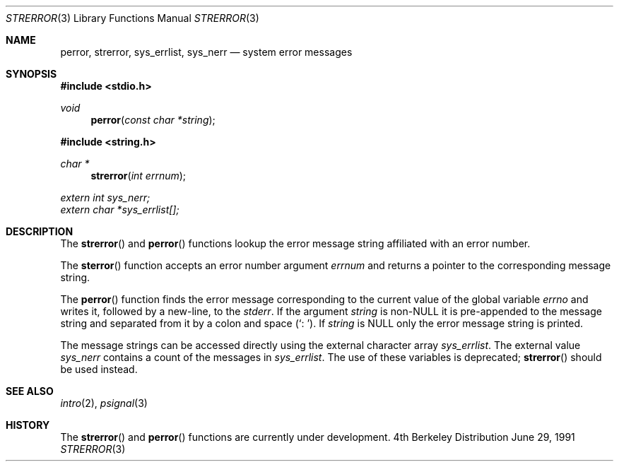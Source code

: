 .\" Copyright (c) 1980, 1991 Regents of the University of California.
.\" All rights reserved.
.\"
.\" This code is derived from software contributed to Berkeley by
.\" the American National Standards Committee X3, on Information
.\" Processing Systems.
.\"
.\" Redistribution and use in source and binary forms, with or without
.\" modification, are permitted provided that the following conditions
.\" are met:
.\" 1. Redistributions of source code must retain the above copyright
.\"    notice, this list of conditions and the following disclaimer.
.\" 2. Redistributions in binary form must reproduce the above copyright
.\"    notice, this list of conditions and the following disclaimer in the
.\"    documentation and/or other materials provided with the distribution.
.\" 3. All advertising materials mentioning features or use of this software
.\"    must display the following acknowledgement:
.\"	This product includes software developed by the University of
.\"	California, Berkeley and its contributors.
.\" 4. Neither the name of the University nor the names of its contributors
.\"    may be used to endorse or promote products derived from this software
.\"    without specific prior written permission.
.\"
.\" THIS SOFTWARE IS PROVIDED BY THE REGENTS AND CONTRIBUTORS ``AS IS'' AND
.\" ANY EXPRESS OR IMPLIED WARRANTIES, INCLUDING, BUT NOT LIMITED TO, THE
.\" IMPLIED WARRANTIES OF MERCHANTABILITY AND FITNESS FOR A PARTICULAR PURPOSE
.\" ARE DISCLAIMED.  IN NO EVENT SHALL THE REGENTS OR CONTRIBUTORS BE LIABLE
.\" FOR ANY DIRECT, INDIRECT, INCIDENTAL, SPECIAL, EXEMPLARY, OR CONSEQUENTIAL
.\" DAMAGES (INCLUDING, BUT NOT LIMITED TO, PROCUREMENT OF SUBSTITUTE GOODS
.\" OR SERVICES; LOSS OF USE, DATA, OR PROFITS; OR BUSINESS INTERRUPTION)
.\" HOWEVER CAUSED AND ON ANY THEORY OF LIABILITY, WHETHER IN CONTRACT, STRICT
.\" LIABILITY, OR TORT (INCLUDING NEGLIGENCE OR OTHERWISE) ARISING IN ANY WAY
.\" OUT OF THE USE OF THIS SOFTWARE, EVEN IF ADVISED OF THE POSSIBILITY OF
.\" SUCH DAMAGE.
.\"
.\"     from: @(#)strerror.3	6.9 (Berkeley) 6/29/91
.\"	$Id: strerror.3,v 1.3 1993/10/05 16:56:45 jtc Exp $
.\"
.Dd June 29, 1991
.Dt STRERROR 3
.Os BSD 4
.Sh NAME
.Nm perror ,
.Nm strerror ,
.Nm sys_errlist ,
.Nm sys_nerr
.Nd system error messages
.Sh SYNOPSIS
.Fd #include <stdio.h>
.Ft void
.Fn perror "const char *string"
.Fd #include <string.h>
.Ft char *
.Fn strerror "int errnum"
.Vt extern int sys_nerr;
.Vt extern char *sys_errlist[];
.Sh DESCRIPTION
The
.Fn strerror
and
.Fn perror
functions lookup the error message string affiliated with an
error number.
.Pp
The
.Fn sterror
function accepts an error number argument
.Fa errnum
and
returns a pointer to the corresponding
message string.
.Pp
The
.Fn perror
function finds the error message corresponding to the current
value of the global variable
.Va errno
and writes it, followed by a new-line, to the
.Em stderr .
If the argument
.Fa string
is
.Pf non- Dv NULL
it is pre-appended to the message
string and separated from it by
a colon and space
.Pq Ql \&:\ \& .
If
.Fa string
is
.Dv NULL
only the error message string is printed.
.Pp
The message strings can be accessed directly using the external
character array
.Fa sys_errlist .
The external value
.Fa sys_nerr
contains a count of the messages in
.Fa sys_errlist .
The use of these variables is deprecated;
.Fn strerror
should be used instead.
.Sh SEE ALSO
.Xr intro 2 ,
.Xr psignal 3
.Sh HISTORY
The
.Fn strerror
and
.Fn perror
functions are
.Ud .
